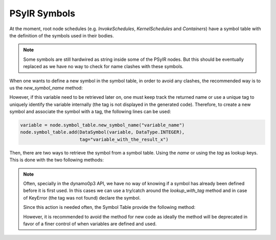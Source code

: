 .. -----------------------------------------------------------------------------
   BSD 3-Clause License

   Copyright (c) 2017-2019, Science and Technology Facilities Council.
   All rights reserved.

   Redistribution and use in source and binary forms, with or without
   modification, are permitted provided that the following conditions are met:

   * Redistributions of source code must retain the above copyright notice,
     this list of conditions and the following disclaimer.

   * Redistributions in binary form must reproduce the above copyright notice,
     this list of conditions and the following disclaimer in the documentation
     and/or other materials provided with the distribution.

   * Neither the name of the copyright holder nor the names of its
     contributors may be used to endorse or promote products derived from
     this software without specific prior written permission.

   THIS SOFTWARE IS PROVIDED BY THE COPYRIGHT HOLDERS AND CONTRIBUTORS
   "AS IS" AND ANY EXPRESS OR IMPLIED WARRANTIES, INCLUDING, BUT NOT
   LIMITED TO, THE IMPLIED WARRANTIES OF MERCHANTABILITY AND FITNESS
   FOR A PARTICULAR PURPOSE ARE DISCLAIMED. IN NO EVENT SHALL THE
   COPYRIGHT HOLDER OR CONTRIBUTORS BE LIABLE FOR ANY DIRECT, INDIRECT,
   INCIDENTAL, SPECIAL, EXEMPLARY, OR CONSEQUENTIAL DAMAGES (INCLUDING,
   BUT NOT LIMITED TO, PROCUREMENT OF SUBSTITUTE GOODS OR SERVICES;
   LOSS OF USE, DATA, OR PROFITS; OR BUSINESS INTERRUPTION) HOWEVER
   CAUSED AND ON ANY THEORY OF LIABILITY, WHETHER IN CONTRACT, STRICT
   LIABILITY, OR TORT (INCLUDING NEGLIGENCE OR OTHERWISE) ARISING IN
   ANY WAY OUT OF THE USE OF THIS SOFTWARE, EVEN IF ADVISED OF THE
   POSSIBILITY OF SUCH DAMAGE.
   -----------------------------------------------------------------------------
   Written by R. W. Ford, A. R. Porter and S. Siso, STFC Daresbury Lab


PSyIR Symbols
#############

At the moment, root node schedules (e.g. `InvokeSchedules`, `KernelSchedules`
and `Containers`) have a symbol table with the definition of the symbols used
in their bodies.

.. note:: Some symbols are still hardwired as string inside some of the PSyIR
    nodes. But this should be eventually replaced as we have no way to check
    for name clashes with these symbols.


When one wants to define a new symbol in the symbol table, in order to avoid
any clashes, the recommended way is to us the `new_symbol_name` method:

.. automethod:: psyclone.psyir.symbols.SymbolTable.new_symbol_name


However, if this variable need to be retrieved later on, one must keep track
the returned name or use a unique tag to uniquely identify the variable
internally (the tag is not displayed in the generated code). Therefore, to
create a new symbol and associate the symbol with a tag, the following lines
can be used:

.. code-block:: python

    variable = node.symbol_table.new_symbol_name("variable_name")
    node.symbol_table.add(DataSymbol(variable, DataType.INTEGER),
                          tag="variable_with_the_result_x")


Then, there are two ways to retrieve the symbol from a symbol table. Using the
`name` or using the `tag` as lookup keys. This is done with the two following
methods:

.. automethod:: psyclone.psyir.symbols.SymbolTable.lookup

.. automethod:: psyclone.psyir.symbols.SymbolTable.lookup_with_tag


.. note:: Often, specially in the dynamo0p3 API, we have no way of knowing if
    a symbol has already been defined before it is first used. In this cases
    we can use a try/catch around the `lookup_with_tag` method and in case of
    KeyError (the tag was not found) declare the symbol.

    Since this action is needed often, the Symbol Table provide the following
    method:

    .. automethod:: psyclone.psyir.symbols.SymbolTable.name_from_tag

    However, it is recommended to avoid the method for new code as ideally
    the method will be deprecated in favor of a finer control of when
    variables are defined and used.
